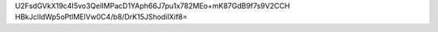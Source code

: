 U2FsdGVkX19c4I5vo3QelIMPacD1YAph66J7pu1x782MEo+mK87GdB9f7s9V2CCH
HBkJclIdWp5oPtlMElVw0C4/b8/DrK15JShodilXif8=
